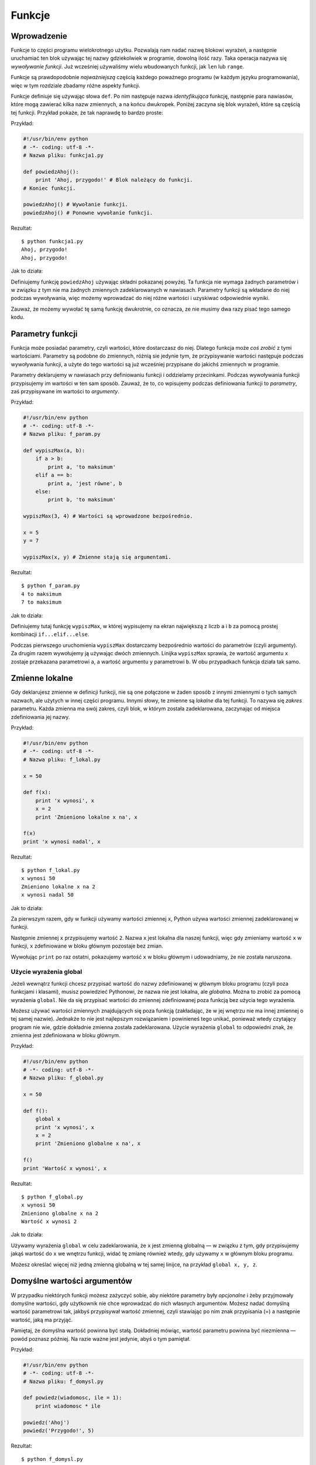 
Funkcje
=======


Wprowadzenie
------------

Funkcje to części programu wielokrotnego użytku. Pozwalają nam nadać
nazwę blokowi wyrażeń, a następnie uruchamiać ten blok używając tej
nazwy gdziekolwiek w programie, dowolną ilość razy. Taka operacja nazywa
się *wywoływanie funkcji*. Już wcześniej używaliśmy wielu wbudowanych
funkcji, jak ``len`` lub ``range``.

Funkcje są prawdopodobnie *najważniejszą* częścią każdego poważnego
programu (w każdym języku programowania), więc w tym rozdziale zbadamy
różne aspekty funkcji.

Funkcje definiuje się używając słowa ``def``. Po nim następuje nazwa
*identyfikująca* funkcję, następnie para nawiasów, które mogą zawierać
kilka nazw zmiennych, a na końcu dwukropek. Poniżej zaczyna się blok
wyrażeń, które są częścią tej funkcji. Przykład pokaże, że tak naprawdę
to bardzo proste:

Przykład:

.. code:: py

    #!/usr/bin/env python
    # -*- coding: utf-8 -*-
    # Nazwa pliku: funkcja1.py

    def powiedzAhoj():
        print 'Ahoj, przygodo!' # Blok należący do funkcji.
    # Koniec funkcji.

    powiedzAhoj() # Wywołanie funkcji.
    powiedzAhoj() # Ponowne wywołanie funkcji.

Rezultat:

::

    $ python funkcja1.py
    Ahoj, przygodo!
    Ahoj, przygodo!

Jak to działa:

Definiujemy funkcję ``powiedzAhoj`` używając składni pokazanej powyżej.
Ta funkcja nie wymaga żadnych parametrów i w związku z tym nie ma
żadnych zmiennych zadeklarowanych w nawiasach. Parametry funkcji są
wkładane do niej podczas wywoływania, więc możemy wprowadzać do niej
różne wartości i uzyskiwać odpowiednie wyniki.

Zauważ, że możemy wywołać tę samą funkcję dwukrotnie, co oznacza, ze nie
musimy dwa razy pisać tego samego kodu.

Parametry funkcji
-----------------

Funkcja może posiadać parametry, czyli wartości, które dostarczasz do
niej. Dlatego funkcja może *coś zrobić* z tymi wartościami. Parametry są
podobne do zmiennych, różnią sie jedynie tym, że przypisywanie wartości
następuje podczas wywoływania funkcji, a użyte do tego wartości są już
wcześniej przypisane do jakichś zmiennych w programie.

Parametry deklarujemy w nawiasach przy definiowaniu funkcji i oddzielamy
przecinkami. Podczas wywoływania funkcji przypisujemy im wartości w ten
sam sposób. Zauważ, że to, co wpisujemy podczas definiowania funkcji to
*parametry*, zaś przypisywane im wartości to *argumenty*.

Przykład:

.. code:: py

    #!/usr/bin/env python
    # -*- coding: utf-8 -*-
    # Nazwa pliku: f_param.py

    def wypiszMax(a, b):
        if a > b:
            print a, 'to maksimum'
        elif a == b:
            print a, 'jest równe', b
        else:
            print b, 'to maksimum'

    wypiszMax(3, 4) # Wartości są wprowadzone bezpośrednio.

    x = 5
    y = 7

    wypiszMax(x, y) # Zmienne stają się argumentami.

Rezultat:

::

    $ python f_param.py
    4 to maksimum
    7 to maksimum

Jak to działa:

Definiujemy tutaj funkcję ``wypiszMax``, w której wypisujemy na ekran
największą z liczb ``a`` i ``b`` za pomocą prostej kombinacji
``if...elif...else``.

Podczas pierwszego uruchomienia ``wypiszMax`` dostarczamy bezpośrednio
wartości do parametrów (czyli argumenty). Za drugim razem wywołujemy ją
używając dwóch zmiennych. Linijka ``wypiszMax`` sprawia, że wartość
argumentu ``x`` zostaje przekazana parametrowi ``a``, a wartość
argumentu ``y`` parametrowi ``b``. W obu przypadkach funkcja działa tak
samo.

Zmienne lokalne
---------------

Gdy deklarujesz zmienne w definicji funkcji, nie są one połączone w
żaden sposób z innymi zmiennymi o tych samych nazwach, ale użytych w
innej części programu. Innymi słowy, te zmienne są *lokalne* dla tej
funkcji. To nazywa się *zakres* parametru. Każda zmienna ma swój zakres,
czyli blok, w którym została zadeklarowana, zaczynając od miejsca
zdefiniowania jej nazwy.

Przykład:

.. code:: py

    #!/usr/bin/env python
    # -*- coding: utf-8 -*-
    # Nazwa pliku: f_lokal.py

    x = 50

    def f(x):
        print 'x wynosi', x
        x = 2
        print 'Zmieniono lokalne x na', x

    f(x)
    print 'x wynosi nadal', x

Rezultat:

::

    $ python f_lokal.py
    x wynosi 50
    Zmieniono lokalne x na 2
    x wynosi nadal 50

Jak to działa:

Za pierwszym razem, gdy w funkcji używamy wartości zmiennej ``x``,
Python używa wartości zmiennej zadeklarowanej w funkcji.

Następnie zmiennej ``x`` przypisujemy wartość ``2``. Nazwa ``x`` jest
lokalna dla naszej funkcji, więc gdy zmieniamy wartość ``x`` w funkcji,
``x`` zdefiniowane w bloku głównym pozostaje bez zmian.

Wywołując ``print`` po raz ostatni, pokazujemy wartość ``x`` w bloku
głównym i udowadniamy, że nie została naruszona.

Użycie wyrażenia global
~~~~~~~~~~~~~~~~~~~~~~~

Jeżeli wewnątrz funkcji chcesz przypisać wartość do nazwy zdefiniowanej
w głównym bloku programu (czyli poza funkcjami i klasami), musisz
powiedzieć Pythonowi, że nazwa nie jest lokalna, ale *globalna*. Można
to zrobić za pomocą wyrażenia ``global``. Nie da się przypisać wartości
do zmiennej zdefiniowanej poza funkcją bez użycia tego wyrażenia.

Możesz używać wartości zmiennych znajdujących się poza funkcją
(zakładając, że w jej wnętrzu nie ma innej zmiennej o tej samej nazwie).
Jednakże to nie jest najlepszym rozwiązaniem i powinieneś tego unikać,
ponieważ wtedy czytający program nie wie, gdzie dokładnie zmienna
została zadeklarowana. Użycie wyrażenia ``global`` to odpowiedni znak,
że zmienna jest zdefiniowana w bloku głównym.

Przykład:

.. code:: py

    #!/usr/bin/env python
    # -*- coding: utf-8 -*-
    # Nazwa pliku: f_global.py

    x = 50

    def f():
        global x
        print 'x wynosi', x
        x = 2
        print 'Zmieniono globalne x na', x

    f()
    print 'Wartość x wynosi', x

Rezultat:

::

    $ python f_global.py
    x wynosi 50
    Zmieniono globalne x na 2
    Wartość x wynosi 2

Jak to działa:

Używamy wyrażenia ``global`` w celu zadeklarowania, że ``x`` jest
zmienną globalną — w związku z tym, gdy przypisujemy jakąś wartość do
``x`` we wnętrzu funkcji, widać tę zmianę również wtedy, gdy używamy
``x`` w głównym bloku programu.

Możesz określać więcej niż jedną zmienną globalną w tej samej linijce,
na przykład ``global x, y, z``.

Domyślne wartości argumentów
----------------------------

W przypadku niektórych funkcji możesz zażyczyć sobie, aby niektóre
parametry były *opcjonalne* i żeby przyjmowały domyślne wartości, gdy
użytkownik nie chce wprowadzać do nich własnych argumentów. Możesz nadać
domyślną wartość parametrowi tak, jakbyś przypisywał wartość zmiennej,
czyli stawiając po nim znak przypisania (=) a następnie wartość, jaką ma
przyjąć.

Pamiętaj, że domyślna wartość powinna być stałą. Dokładniej mówiąc,
wartość parametru powinna być niezmienna — powód poznasz później. Na
razie ważne jest jedynie, abyś o tym pamiętał.

Przykład:

.. code:: py

    #!/usr/bin/env python
    # -*- coding: utf-8 -*-
    # Nazwa pliku: f_domysl.py

    def powiedz(wiadomosc, ile = 1):
        print wiadomosc * ile

    powiedz('Ahoj')
    powiedz('Przygodo!', 5)

Rezultat:

::

    $ python f_domysl.py
    Ahoj
    Przygodo!Przygodo!Przygodo!Przygodo!Przygodo!

Jak to działa:

Funkcja ``powiedz`` ma wypisywać podaną jej wiadomość określoną ilość
razy. Jeżeli nie podamy wartości, napis zostanie wyświetlony domyślnie,
czyli raz. Osiągnęliśmy to przez przypisanie domyślnej wartości ``1`` do
parametru ``ile``.

Przy pierwszym użyciu tej funkcji podaliśmy jedynie napis, który dzięki
temu został wyświetlony jedynie raz. Za drugim razem, oprócz napisu
dołożyliśmy argument ``5``, a zatem uzyskaliśmy 5 powtórzeń napisu.

Ważne!
    Domyślne wartości mogą posiadać jedynie te parametry, które są na
    końcu listy. Innymi słowy, nie możesz nadać wartości domyślnej
    parametrowi, jeżeli po nim wystąpi taki, który nie będzie jej
    posiadał (idąc wzdłuż ciągu parametrów danej funkcji).
    Jest to spowodowane tym, że wartości są przypisywane według
    kolejności występowania parametrów. Na przykład możesz napisać
    ``def funkcja(a, b = 5)``, ale *nie możesz* napisać
    ``def funkcja(a = 5, b)``!

Argumenty ze słowem kluczowym
-----------------------------

Jeżeli używasz funkcji z wieloma parametrami i chcesz podać tylko
niektóre z nich, możesz przypisywać wartości przez nazywanie ich —
mówimy na to *argumenty ze słowem kluczowym*. Używamy nazwy (słowa
kluczowego) zamiast właściwej pozycji (jak dotychczas zawsze robiliśmy),
aby przekazać funkcji argumenty.

Są dwie *zalety* tego podejścia — po pierwsze, używanie funkcji staje
się łatwiejsze, ponieważ nie musimy się już martwić o kolejność, a po
drugie, możemy nadać wartości jedynie tym parametrom, którym chcemy,
pomijając po drodze te, których domyślne wartości wolimy zostawić w
spokoju.

Przykład:

.. code:: py

    #!/usr/bin/env python
    # -*- coding: utf-8 -*-
    # Nazwa pliku: f_klucz.py

    def f(a, b = 5, c = 10):
        print 'a wynosi', a, 'zaś b wynosi', b, 'a c wynosi', c

    f(3, 7)
    f(25, c = 24)
    f(c = 50, a = 100)

Rezultat:

::

    $ python f_klucz.py
    a wynosi 3 zaś b wynosi 7 a c wynosi 10
    a wynosi 25 zaś b wynosi 5 a c wynosi 24
    a wynosi 100 zaś b wynosi 5 a c wynosi 50

Jak to działa:

Ta funkcja posiada jeden parametr bez domyślnej wartości i dwa, które ją
posiadają.

Za pierwszym razem wpisujemy ``f(3, 7)``, dzięki czemu parametr ``a``
dostaje wartość ``3``, parametr ``b`` dostaje ``7``, a parametr ``c``
domyślną wartość ``10``.

Za drugim razem wpisujemy ``f(25, c = 24)``, więc parametr ``a``
otrzymuje wartość ``25`` (zgodnie z kolejnością), zaś parametr ``c``
dostaje ``24``, dzięki słowu kluczowemu. Parametr ``b`` ma domyślną
wartość ``5``.

Za trzecim razem wpisujemy ``f(c = 50, a = 100)`` używając jedynie słów
kluczowych. Zauważ, że przypisujemy wartość najpierw parametrowi ``c``,
niezależnie od tego, że parametr ``a`` występuje wcześniej w deklaracji
funkcji.

Wyrażenie return
----------------

Wyrażenia ``return`` używamy do wyjścia z funkcji. Możemy opcjonalnie
zwrócić w tym momencie jakąś wartość.

Przykład:

.. code:: py

    #!/usr/bin/env python
    # -*- coding: utf-8 -*-
    # Nazwa pliku: f_return.py

    def maximum(x, y):
        if x > y:
            return x
        else:
            return y

    print maximum(2, 3)

Rezultat:

::

    $ python f_return.py
    3

Jak to działa:

Funkcja ``maximum`` wyszukuje maksymalną wartość spośród podanych. Używa
w tym celu prostej konstrukcji ``if...else`` a następnie zwraca tę
wartość dzięki poleceniu ``return``.

Zauważ, że użycie wyrażenia ``return`` bez wartości jest równoznaczne z
użyciem ``return None``. ``None`` to specjalny typ w Pythonie, który
reprezentuje po prostu nic. Używa się tego na przykład, gdy się chce
przekazać, że zmienna nie ma wartości.

Każda funkcja domyślnie otrzymuje na końcu ``return None``, chyba że
napiszesz własne ``return``. Możesz to sprawdzić chociażby w ten sposób:

.. code:: py

    def funkcja():
        pass
    print funkcja()

Wyrażenie ``pass`` wskazuje na pusty blok wyrażeń.

Uwaga
    W Pythonie istnieje wbudowana funkcja ``max``, która znajduje
    maksimum, więc możesz używać jej, zamiast pisać własną.

DocString
---------

Python posiada sprytną funkcję zwaną *documentation strings* (po polsku
wpisy dokumentacji — przyp. tłum.) znaną też pod skrótem *docstrings*.
Jest to potężne narzędzie, którego powinieneś często używać, gdyż pomaga
w lepszej organizacji programu oraz ułatwia zrozumienie jego działania.
Dodatkowo możemy nawet odzyskać ten wpis z, powiedzmy, funkcji, gdy
program jest uruchomiony!

Przykład:

.. code:: py

    #!/usr/bin/env python
    # -*- coding: utf-8 -*-
    # Nazwa pliku: f_doc.py

    def printMax(x, y):
        '''Wypisuje maksymalną liczbę spośród dwóch podanych.

        Obydwie wartości muszą być liczbami całkowitymi.'''
        x = int(x) # Zmienia na liczby całkowite, jeżeli to możliwe.
        y = int(y)

        if x > y:
            print x, 'to maksimum'
        else:
            print y, 'to maksimum'

    printMax(3, 5)
    print printMax.__doc__

Rezultat:

::

    $ python f_doc.py
    5 to maximum
    Wypisuje maksymalną liczbę spośród dwóch podanych.

        Obydwie wartości muszą być liczbami całkowitymi.

Jak to działa:

Tekst w pierwszej logicznej linijce funkcji to jej DocString (wpis
dokumentacji). Pamiętaj, że wpisy mogą odnosić się również do
`modułów <Ukąś Pythona/Moduły>`__ oraz
`klas <Ukąś Pythona/Programowanie zorientowane obiektowo>`__, o czym
powiemy sobie w odpowiednich rozdziałach.

Według układu stosowanego we wpisach, docstring to wielolinijkowy tekst,
w którym pierwsza linijka zaczyna się dużą literą i kończy kropką. Druga
linijka jest pusta, a od trzeciej zaczynają się dokładniejsze
wyjaśnienia. Zdecydowanie radzę ci stosować się do tego układu w każdym
wpisie w każdej twojej niebanalnej funkcji.

Możemy dostać się do wpisu funkcji ``printMax`` używając atrybutu
``__doc__`` (zauważ *podwójne* podkreślenia). Pamiętaj, że Python
traktuje *wszystko* jak obiekty, nawet funkcje. Dowiemy się więcej o
obiektach w rozdziale dotyczącym
`klas <Ukąś Pythona/Programowanie zorientowane obiektowo>`__.

Jeżeli używałeś już ``help()`` w Pythonie, to już zauważyłeś użycie
wpisów. To polecenie po prostu wyciąga z funkcji to, co atrybut
``__doc__`` i podaje w trochę bardziej eleganckiej formie. Możesz to
wypróbować na swojej funkcji, po prostu wpisz w swoim programie
``help(printMax)``. Nie zapomnij, że z ``help`` wychodzi się naciskając
klawisz ``q``.

W taki sposób automatyczne narzędzia mogą uzyskać wpis z twoich
programów, dlatego *szczególnie* zalecam ci umieszczanie wpisu w każdej
twojej niebanalnej funkcji.

Podsumowanie
------------

Poznaliśmy mnóstwo aspektów funkcji, ale oczywiście jest ich o wiele
więcej. Pomimo to, zobaczyliśmy większość z tego, co bywa potrzebne
podczas standardowego, codziennego używania Pythonowych funkcji.

W kolejnym rozdziale dowiemy się, jak używać i tworzyć moduły w
Pythonie.

